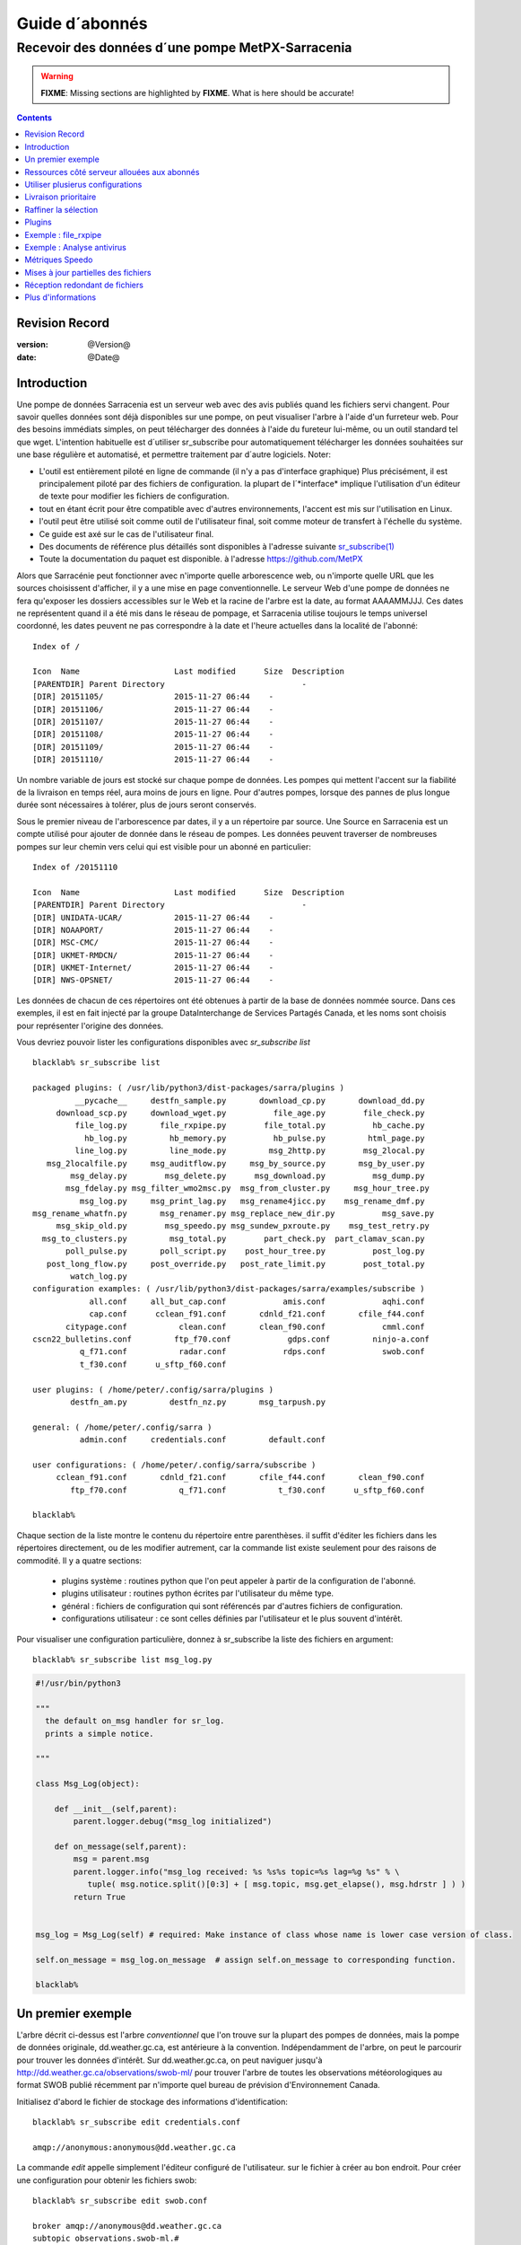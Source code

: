 
=================
 Guide d´abonnés
=================

-------------------------------------------------
Recevoir des données d´une pompe MetPX-Sarracenia
-------------------------------------------------

.. warning::
  **FIXME**: Missing sections are highlighted by **FIXME**.  What is here should be accurate!

.. contents::

Revision Record
---------------

:version: @Version@
:date: @Date@


Introduction
------------

Une pompe de données Sarracenia est un serveur web avec des avis publiés
quand les fichiers servi changent.  Pour savoir quelles données sont déjà 
disponibles sur une pompe, on peut visualiser l'arbre à l'aide d'un 
furreteur web. Pour des besoins immédiats simples, on peut télécharger 
des données à l'aide du fureteur lui-même, ou un outil standard tel que wget.
L'intention habituelle est d´utiliser sr_subscribe pour automatiquement
télécharger les données souhaitées sur une base régulière et automatisé,
et permettre traitement par d´autre logiciels. Noter:

- L'outil est entièrement piloté en ligne de commande (il n'y a pas d'interface graphique) 
  Plus précisément, il est principalement piloté par des fichiers de configuration.
  la plupart de l´*interface* implique l'utilisation d'un éditeur de texte pour 
  modifier les fichiers de configuration.
- tout en étant écrit pour être compatible avec d'autres environnements,
  l'accent est mis sur l'utilisation en Linux.
- l'outil peut être utilisé soit comme outil de l'utilisateur final, soit 
  comme moteur de transfert à l'échelle du système.
- Ce guide est axé sur le cas de l'utilisateur final.
- Des documents de référence plus détaillés sont disponibles à l'adresse suivante
  `sr_subscribe(1) <sr_subscribe.1.rst>`_ 
- Toute la documentation du paquet est disponible.
  à l'adresse https://github.com/MetPX

Alors que Sarracénie peut fonctionner avec n'importe quelle arborescence web, 
ou n'importe quelle URL que les sources choisissent d'afficher, il y a une mise 
en page conventionnelle.  Le serveur Web d'une pompe de données ne fera 
qu'exposer les dossiers accessibles sur le Web et la racine de l'arbre 
est la date, au format AAAAMMJJJ. Ces dates ne représentent quand il a 
été mis dans le réseau de pompage, et Sarracenia utilise toujours le 
temps universel coordonné, les dates peuvent ne pas correspondre à
la date et l'heure actuelles dans la localité de l'abonné::

  Index of /

  Icon  Name                    Last modified      Size  Description
  [PARENTDIR] Parent Directory                             -   
  [DIR] 20151105/               2015-11-27 06:44    -   
  [DIR] 20151106/               2015-11-27 06:44    -   
  [DIR] 20151107/               2015-11-27 06:44    -   
  [DIR] 20151108/               2015-11-27 06:44    -   
  [DIR] 20151109/               2015-11-27 06:44    -   
  [DIR] 20151110/               2015-11-27 06:44    -  

Un nombre variable de jours est stocké sur chaque pompe de données. 
Les pompes qui mettent l'accent sur la fiabilité de la livraison en temps réel,
aura moins de jours en ligne. Pour d'autres pompes, lorsque des pannes de 
plus longue durée sont nécessaires à tolérer, plus de jours seront conservés.

Sous le premier niveau de l'arborescence par dates, il y a un répertoire
par source.  Une Source en Sarracenia est un compte utilisé pour ajouter de donnée
dans le réseau de pompes. Les données peuvent traverser de nombreuses pompes sur leur
chemin vers celui qui est visible pour un abonné en particulier::


  Index of /20151110
  
  Icon  Name                    Last modified      Size  Description
  [PARENTDIR] Parent Directory                             -   
  [DIR] UNIDATA-UCAR/           2015-11-27 06:44    -   
  [DIR] NOAAPORT/               2015-11-27 06:44    -   
  [DIR] MSC-CMC/                2015-11-27 06:44    -   
  [DIR] UKMET-RMDCN/            2015-11-27 06:44    -   
  [DIR] UKMET-Internet/         2015-11-27 06:44    -   
  [DIR] NWS-OPSNET/             2015-11-27 06:44    -  
  
Les données de chacun de ces répertoires ont été obtenues à partir de 
la base de données nommée source. Dans ces exemples, il est en fait 
injecté par la groupe DataInterchange de Services Partagés Canada, et les noms 
sont choisis pour représenter l'origine des données.

Vous devriez pouvoir lister les configurations disponibles avec *sr_subscribe list* ::


  blacklab% sr_subscribe list
  
  packaged plugins: ( /usr/lib/python3/dist-packages/sarra/plugins ) 
           __pycache__     destfn_sample.py       download_cp.py       download_dd.py 
       download_scp.py     download_wget.py          file_age.py        file_check.py 
           file_log.py       file_rxpipe.py        file_total.py          hb_cache.py 
             hb_log.py         hb_memory.py          hb_pulse.py         html_page.py 
           line_log.py         line_mode.py         msg_2http.py        msg_2local.py 
     msg_2localfile.py     msg_auditflow.py     msg_by_source.py       msg_by_user.py 
          msg_delay.py        msg_delete.py      msg_download.py          msg_dump.py 
         msg_fdelay.py msg_filter_wmo2msc.py  msg_from_cluster.py     msg_hour_tree.py 
            msg_log.py     msg_print_lag.py   msg_rename4jicc.py    msg_rename_dmf.py 
  msg_rename_whatfn.py       msg_renamer.py msg_replace_new_dir.py          msg_save.py 
       msg_skip_old.py        msg_speedo.py msg_sundew_pxroute.py    msg_test_retry.py 
    msg_to_clusters.py         msg_total.py        part_check.py  part_clamav_scan.py 
         poll_pulse.py       poll_script.py    post_hour_tree.py          post_log.py 
     post_long_flow.py     post_override.py   post_rate_limit.py        post_total.py 
          watch_log.py 
  configuration examples: ( /usr/lib/python3/dist-packages/sarra/examples/subscribe ) 
              all.conf     all_but_cap.conf            amis.conf            aqhi.conf 
              cap.conf      cclean_f91.conf       cdnld_f21.conf       cfile_f44.conf 
         citypage.conf           clean.conf       clean_f90.conf            cmml.conf 
  cscn22_bulletins.conf         ftp_f70.conf            gdps.conf         ninjo-a.conf 
            q_f71.conf           radar.conf            rdps.conf            swob.conf 
            t_f30.conf      u_sftp_f60.conf 
  
  user plugins: ( /home/peter/.config/sarra/plugins ) 
          destfn_am.py         destfn_nz.py       msg_tarpush.py 
  
  general: ( /home/peter/.config/sarra ) 
            admin.conf     credentials.conf         default.conf
  
  user configurations: ( /home/peter/.config/sarra/subscribe )
       cclean_f91.conf       cdnld_f21.conf       cfile_f44.conf       clean_f90.conf 
          ftp_f70.conf           q_f71.conf           t_f30.conf      u_sftp_f60.conf 
  
  blacklab% 

Chaque section de la liste montre le contenu du répertoire entre parenthèses.  
il suffit d'éditer les fichiers dans les répertoires directement, ou de les modifier 
autrement, car la commande list existe seulement pour des raisons de commodité.  Il y a quatre sections:

 * plugins système : routines python que l'on peut appeler à partir de la configuration de l'abonné.
 * plugins utilisateur : routines python écrites par l'utilisateur du même type.
 * général : fichiers de configuration qui sont référencés par d'autres fichiers de configuration.
 * configurations utilisateur : ce sont celles définies par l'utilisateur et le plus souvent d'intérêt.

Pour visualiser une configuration particulière, donnez à sr_subscribe la liste des fichiers en argument:: 


    blacklab% sr_subscribe list msg_log.py

.. code:: python

    #!/usr/bin/python3

    """
      the default on_msg handler for sr_log.
      prints a simple notice.
    
    """

    class Msg_Log(object):

        def __init__(self,parent):
            parent.logger.debug("msg_log initialized")

        def on_message(self,parent):
            msg = parent.msg
            parent.logger.info("msg_log received: %s %s%s topic=%s lag=%g %s" % \
               tuple( msg.notice.split()[0:3] + [ msg.topic, msg.get_elapse(), msg.hdrstr ] ) )
            return True


    msg_log = Msg_Log(self) # required: Make instance of class whose name is lower case version of class.

    self.on_message = msg_log.on_message  # assign self.on_message to corresponding function.

    blacklab%


Un premier exemple
-------------------

L'arbre décrit ci-dessus est l'arbre *conventionnel* que l'on trouve sur la plupart des 
pompes de données, mais la pompe de données originale, dd.weather.gc.ca, est antérieure 
à la convention.  Indépendamment de l'arbre, on peut le parcourir pour trouver les 
données d'intérêt. Sur dd.weather.gc.ca, on peut naviguer jusqu'à http://dd.weather.gc.ca/observations/swob-ml/
pour trouver l'arbre de toutes les observations météorologiques au format SWOB
publié récemment par n'importe quel bureau de prévision d'Environnement Canada.

Initialisez d'abord le fichier de stockage des informations d'identification::

  blacklab% sr_subscribe edit credentials.conf

  amqp://anonymous:anonymous@dd.weather.gc.ca

La commande *edit* appelle simplement l'éditeur configuré de l'utilisateur.
sur le fichier à créer au bon endroit.  Pour créer
une configuration pour obtenir les fichiers swob::

  blacklab% sr_subscribe edit swob.conf

  broker amqp://anonymous@dd.weather.gc.ca
  subtopic observations.swob-ml.#
  accept .*

  blacklab% 
  blacklab% sr_subscribe status swob
  2017-12-14 06:54:54,010 [INFO] sr_subscribe swob 0001 is stopped
  blacklab% 


NOTE :

  Ce qui précède écrira les fichiers dans le répertoire de travail courant, et ils 
  arriveront rapidement. Il peut être plus avantageux de créer un répertoire dédié 
  et d'utiliser l'option *directory* pour y placer les fichiers.  par exemple :
  mkdir /tmp/swob_downloads_downloads
  *directory /tmp/swob_downloads* 

Sur la première ligne, *broker* indique l'endroit où se connecter pour obtenir le service
de notifications. Le terme *broker* est tiré de l'AMQP (http://www.amqp.org),
qui est le protocole utilisé pour transférer les notifications.
Les notifications qui seront reçues ont toutes des thèmes ( *topic* ) qui correspondent 
au chameni relatif du fichier annoncé.

Démarrez maintenant un abonné (supposons que le fichier de configuration s'appelait dd_swob.conf)::

  blacklab% sr_subscribe start dd_swob
  2015-12-03 06:53:35,268 [INFO] user_config = 0 ../dd_swob.conf
  2015-12-03 06:53:35,269 [INFO] instances 1 
  2015-12-03 06:53:35,270 [INFO] sr subscribe dd swob 0001 started

on peut surveiller l'activité avec la commande *log*::


  blacklab% sr_subscribe log dd_swob
  
  2015-12-03 06:53:35,635 [INFO] Binding queue q_anonymous.21096474.62787751 with key v02.post.observations.swob-ml.# to exchange xpublic on broker amqp://anonymous@dd.weather.gc.ca/
  2015-12-03 17:32:01,834 [INFO] user_config = 1 ../dd_swob.conf
  2015-12-03 17:32:01,835 [INFO] sr_subscribe start
  2015-12-03 17:32:01,835 [INFO] sr_subscribe run
  2015-12-03 17:32:01,835 [INFO] AMQP  broker(dd.weather.gc.ca) user(anonymous) vhost(/)
  2015-12-03 17:32:01,835 [INFO] AMQP  input :    exchange(xpublic) topic(v02.post.observations.swob-ml.#)
  2015-12-03 17:32:01,835 [INFO] AMQP  output:    exchange(xs_anonymous) topic(v02.report.#)
  
  2015-12-03 17:32:08,191 [INFO] Binding queue q_anonymous.21096474.62787751 with key v02.post.observations.swob-ml.# to exchange xpublic on broker amqp://anonymous@dd.weather.gc.ca/
  blacklab% 
  
Le sr_subscribe obtiendra la notification et téléchargera le fichier dans le répertoire
répertoire de travail actuel. Comme le démarrage est normale, cela signifie que l'option
l'information d'authentification était bonne.  Les mots de passe sont stockés dans le répertoire
le fichier ~/.config/sarra/credentials.conf.  Le format n'est qu'un url complet sur chaque ligne. 
L'exemple ci-dessus serait::
  
  amqp://anonymous:anonymous@dd.weather.gc.ca/

Le mot de passe est situé après le :, et avant le @ dans l'URL comme c'est la norme.
la pratique. Ce fichier credentials.conf doit être privé (permissions octales linux : 0600).
De même, si un fichier.conf est placé dans le répertoire ~/.config/sarra/subscribe, alors
sr_subscribe le trouvera sans avoir à donner le chemin complet.

Un téléchargement normal ressemble à ceci:: 

  2015-12-03 17:32:15,031 [INFO] Received topic   v02.post.observations.swob-ml.20151203.CMED
  2015-12-03 17:32:15,031 [INFO] Received notice  20151203223214.699 http://dd2.weather.gc.ca/ \
         observations/swob-ml/20151203/CMED/2015-12-03-2200-CMED-AUTO-swob.xml
  2015-12-03 17:32:15,031 [INFO] Received headers {'filename': '2015-12-03-2200-CMED-AUTO-swob.xml', 'parts': '1,3738,1,0,0', \
        'sum': 'd,157a9e98406e38a8252eaadf68c0ed60', 'source': 'metpx', 'to_clusters': 'DD,DDI.CMC,DDI.ED M', 'from_cluster': 'DD'}
  2015-12-03 17:32:15,031 [INFO] downloading/copying into ./2015-12-03-2200-CMED-AUTO-swob.xml 

Donnant toutes les informations contenues dans la notification.  Voici un échec::

  2015-12-03 17:32:30,715 [INFO] Downloads: http://dd2.weather.gc.ca/observations/swob-ml/20151203/CXFB/2015-12-03-2200-CXFB-AUTO-swob.xml  into ./2015-12-03-2200-CXFB-AUTO-swob.xml 0-6791
  2015-12-03 17:32:30,786 [ERROR] Download failed http://dd2.weather.gc.ca/observations/swob-ml/20151203/CXFB/2015-12-03-2200-CXFB-AUTO-swob.xml
  2015-12-03 17:32:30,787 [ERROR] Server couldn't fulfill the request. Error code: 404, Not Found

Notez que ce message n'est pas toujours un échec, car sr_subscribe retries
quelques fois avant d'abandonner. Quoi qu'il en soit, après quelques minutes, 
voici ce qui suit le répertoire courant ressemble à::

  blacklab% ls -al | tail
  -rw-rw-rw-  1 peter peter   7875 Dec  3 17:36 2015-12-03-2236-CL3D-AUTO-minute-swob.xml
  -rw-rw-rw-  1 peter peter   7868 Dec  3 17:37 2015-12-03-2236-CL3G-AUTO-minute-swob.xml
  -rw-rw-rw-  1 peter peter   7022 Dec  3 17:37 2015-12-03-2236-CTRY-AUTO-minute-swob.xml
  -rw-rw-rw-  1 peter peter   6876 Dec  3 17:37 2015-12-03-2236-CYPY-AUTO-swob.xml
  -rw-rw-rw-  1 peter peter   6574 Dec  3 17:36 2015-12-03-2236-CYZP-AUTO-swob.xml
  -rw-rw-rw-  1 peter peter   7871 Dec  3 17:37 2015-12-03-2237-CL3D-AUTO-minute-swob.xml
  -rw-rw-rw-  1 peter peter   7873 Dec  3 17:37 2015-12-03-2237-CL3G-AUTO-minute-swob.xml
  -rw-rw-rw-  1 peter peter   7037 Dec  3 17:37 2015-12-03-2237-CTBF-AUTO-minute-swob.xml
  -rw-rw-rw-  1 peter peter   7022 Dec  3 17:37 2015-12-03-2237-CTRY-AUTO-minute-swob.xml
  -rw-rw-rw-  1 peter peter 122140 Dec  3 17:38 sr_subscribe_dd_swob_0001.log
  blacklab% 


Ressources côté serveur allouées aux abonnés
--------------------------------------------

Chaque configuration a pour résultat que les ressources correspondantes sont déclarées sur le broker.
Quand on change les paramètres *subtopic* ou *queue*, ou quand on s'attend à ne pas utiliser
une configuration pour une période de temps prolongée, il est préférable de faire::

  sr_subscribe cleanup swob.conf

qui dé-alloue la file d'attente (et ses liaisons) sur le serveur.  Pourquoi ? Chaque fois qu'un 
abonné est démarré, une file d'attente est créée sur la pompe de données.  Les liens de 
thème définis par le fichier de configuration. Si l'abonné est arrêté, la file d'attente 
continue à recevoir des messages tels que définis par la sélection de sous-thèmes, et lorsque 
la commande de l'abonné repart, les messages en file d'attente sont transmis au client.

Ainsi, lorsque l'option *subtopic* est modifiée, puisqu'elle est déjà définie dans le fichier
on finit par ajouter une liaison plutôt que de la remplacer.  Par exemple,
si l'on a un sous-thème ( *subtopic* ) qui contient SATELLITE, puis arrête l'abonné,
éditer le fichier et maintenant le thème ( *topic* ) ne contient plus que RADAR, lorsque l'abonné est
non seulement tous les fichiers satellites en file d'attente seront envoyés au consommateur,
mais le RADAR est ajouté aux fixations, plutôt que de les remplacer.
l'abonné obtiendra les données SATELLITE et RADAR, même si la configuration
ne contient plus le premier.

Aussi, si l'on expérimente et qu'une file d'attente doit être arrêtée pour une très longue durée
Dans le temps, il peut accumuler un grand nombre de messages. Le nombre total de messages
sur une pompe de données a un effet sur les performances de la pompe pour tous les utilisateurs. Il est donc
Il est conseillé de demander à la pompe de décharger les ressources lorsqu'elles ne seront pas nécessaires.
pendant des périodes prolongées, ou lors d'expériences avec différents réglages.


Utiliser plusierus configurations
---------------------------------

Placez tous les fichiers de configuration, avec le suffixe.conf dans le
repertoire: ~/.config/sarra/sarra/subscribe/ Par exemple, s'il y a deux 
fichiers dans ce répertoire : CMC.conf et NWS.conf, on pourrait alors exécuter:: 

  peter@idefix:~/test$ sr_subscribe start CMC.conf 
  2016-01-14 18:13:01,414 [INFO] installing script validate_content.py 
  2016-01-14 18:13:01,416 [INFO] installing script validate_content.py 
  2016-01-14 18:13:01,416 [INFO] sr_subscribe CMC 0001 starting
  2016-01-14 18:13:01,418 [INFO] sr_subscribe CMC 0002 starting
  2016-01-14 18:13:01,419 [INFO] sr_subscribe CMC 0003 starting
  2016-01-14 18:13:01,421 [INFO] sr_subscribe CMC 0004 starting
  2016-01-14 18:13:01,423 [INFO] sr_subscribe CMC 0005 starting
  2016-01-14 18:13:01,427 [INFO] sr_subscribe CMC 0006 starting
  peter@idefix:~/test$ 


pour lancer la configuration de téléchargement CMC.  On peut utiliser 
la commande sr pour démarrer/arrêter plusieurs configurations à la fois.
La commande sr va passer par les répertoires par défaut et démarrer. 
toutes les configurations qu'il trouve::

  peter@idefix:~/test$ sr start
  2016-01-14 18:13:01,414 [INFO] installing script validate_content.py 
  2016-01-14 18:13:01,416 [INFO] installing script validate_content.py 
  2016-01-14 18:13:01,416 [INFO] sr_subscribe CMC 0001 starting
  2016-01-14 18:13:01,418 [INFO] sr_subscribe CMC 0002 starting
  2016-01-14 18:13:01,419 [INFO] sr_subscribe CMC 0003 starting
  2016-01-14 18:13:01,421 [INFO] sr_subscribe CMC 0004 starting
  2016-01-14 18:13:01,423 [INFO] sr_subscribe CMC 0005 starting
  2016-01-14 18:13:01,416 [INFO] sr_subscribe NWS 0001 starting
  2016-01-14 18:13:01,416 [INFO] sr_subscribe NWS 0002 starting
  2016-01-14 18:13:01,416 [INFO] sr_subscribe NWS 0003 starting
  peter@idefix:~/test$ 


lancera certains processus sr_subscribe tels que configurés par CMC.conf et d'autres.
pour correspondre à NWS.conf. Sr stop fera aussi ce à quoi vous vous attendez. Tout comme le statut sr.
Notez qu'il y a 5 processus sr_subscribe qui commencent avec le CMC. 
et 3 NWS. Ce sont des *instances* et partagent la même chose
file d'attente de téléchargement.



Livraison prioritaire
----------------------

Bien que le protocole sur la Sarracenia n'établisse pas explicitement un ordre 
de priorité, l'utilisation de la de files d'attente multiples offre des 
avantages similaires. Résultats de chaque configuration dans une 
déclaration de file d'attente côté serveur. Grouper les produits à priorité 
égale en une file d'attente en les sélectionnant à l'aide d'une 
configuration commune. Plus les groupes sont petits, plus le délai de 
traitement est faible. Alors que toutes les files d'attente sont traitées
avec la même priorité, les données passent plus rapidement par des files 
d'attente plus courtes. On peut résumer avec::

  **Utiliser des configurations multiples pour établir des priorités**

Pour concrétiser les conseils, prenez l'exemple des données d'Environnement Canada.
mart ("dd.weather.gc.ca"), qui distribue des binaires grillagés, le satellite GOES.
des milliers de prévisions de villes, d'observations, de produits RADAR, etc....
Pour le temps réel, les alertes et les données RADAR sont la plus haute priorité. À certains
moments de la journée, ou en cas pannes, plusieurs centaines de milliers de produits peuvent
être en file d´attente et peut retarder la réception de produits hautement prioritaires 
si une seule file d'attente est utilisée.

Pour assurer un traitement rapide des données dans ce cas, définissez une 
configuration pour vous abonner aux avertissements météorologiques (qui sont 
un très petit nombre de produits), une seconde pour les RADARS (un groupe plus 
grand mais encore relativement petit), et un troisième (le plus grand groupe) 
pour tous les membres du les autres données. Chaque configuration utilisera une 
file d'attente séparée. Les avertissements seront les plus rapides, RADARS se 
mettront en file d'attente les uns contre les autres, ce qui leur permettra de 
faire l'expérience d'un certain nombre d'entre eux plus de retard, et d'autres 
produits partageront une seule file d'attente et seront sujets à plus de retard 
dans les cas délais.

https://sourceforge.net/p/metpx/sarracenia/ci/master/tree/samples/config/ddc_hipri.conf::

  broker amqp://dd.weather.gc.ca/
  mirror
  directory /data/web
  subtopic alerts.cap.#
  accept .*



https://sourceforge.net/p/metpx/sarracenia/ci/master/tree/samples/config/ddc_normal.conf::

  broker amqp://dd.weather.gc.ca/
  subtopic #
  reject .*alerts/cap.*
  mirror
  directory /data/web
  accept .*


Où vous voulez que le miroir du data mart commence à /data/web (probablement 
qu'il y a un serveur web configurés pour afficher ce répertoire.)  Probablement, 
la configuration *ddc_normal* (fournit comme exemple) va connaître beaucoup 
de files d'attente, car il y a beaucoup de données à télécharger.  Le 
fichier *ddc_hipri.conf* est seulement abonné aux avertissements météorologiques 
dans le format du CAP, il y aura donc peu ou pas de file d'attente pour ces données.

Raffiner la sélection
---------------------

... avertissement: : 
  **FIXME** : Faire une diagramme, avec: 

  - le filtrage par sous-thème se fait sur le courtier ( *broker* ) 
  - le accept/reject se fait dans le client sarracenia.

Choisissez *subtopics* (qui sont appliqués sur le courtier sans 
téléchargement de messages) pour réduire le nombre de messages qui traversent 
le réseau.  Les options *reject* et *accept* sont évaluées par les processus 
sr_subscriber eux-mêmes, qui fournissent un filtrage des avis transférés 
basé sur des expressions régulières.  les expressions dans les
options *accept* et *reject* sont évalués contre sur le chemin d'accès réel 
(l´URL local complet), indiquant quels fichiers publiés devraient être 
téléchargés. Regardez dans les *Downloads*.
du fichier journal pour des exemples de ce chemin transformé. 


.. Note:: Brève introduction aux expressions régulières

  Les expressions régulières sont un moyen très puissant d'exprimer les correspondances de motifs. 
  Ils offrent une flexibilité extrême, mais dans ces exemples, nous utiliserons seulement un
  petit sous-ensemble : Le point (.) est un joker qui correspond à n'importe quel caractère 
  unique. S'il est suivi d'un nombre d'occurrences, il indique le nombre de lettres 
  qui correspondent. Le caractère * (astérisque), signifie un nombre quelconque d'occurrences.
  alors :
  
   - .* signifie n'importe quelle séquence de caractères de n'importe quelle longueur. 
     En d'autres termes, faire correspondre n'importe quoi.
   - cap.* signifie toute séquence de caractères commençant par cap.
   - .*CAP.* signifie n'importe quelle séquence de caractères avec CAP quelque part dedans. 
   - .*CAP signifie toute séquence de caractères qui se termine par CAP.  
   - Dans le cas où plusieurs portions de la chaîne de caractères pourraient correspondre, la plus longue est sélectionnée.
   - .*?CAP comme ci-dessus, mais *non-greedy*, ce qui signifie que le match le plus court est choisi.
   - noter que l'implantaions de regexp en C n'inclu pas le *greediness*, alors certains expressions
     ne seront pas interpretés pareilles par les outils implanté en C: sr_cpost, sr_cpump, où libsrshim.
  
  Veuillez consulter diverses ressources Internet pour obtenir de plus amples renseignements: 
  
   - `https://docs.python.org/fr/3/library/re.html <https://docs.python.org/fr/3/library/re.html>`_
   - `https://fr.wikipedia.org/wiki/Expression_r%C3%A9guli%C3%A8re <https://fr.wikipedia.org/wiki/Expression_r%C3%A9guli%C3%A8re>`_


pour revenir aux exemples de fichiers de configuration :

Notez ce qui suit::


  blacklab% sr_subscribe edit swob

  broker amqp://anonymous@dd.weather.gc.ca
  subtopic observations.swob-ml.#
  directory /tmp
  mirror True
  accept .*
  #
  # instead of writing to current working directory, write to /tmp.
  # in /tmp. Mirror: create a hierarchy like the one on the source server.

On peut aussi intercaler les directives *directory* et *accept/reject* pour 
construire des directives une hiérarchie de répertoires arbitrairement 
différente de ce qui se trouvait sur la pompe de données source.  Le fichier
de configuration est lu de haut en bas, donc sr_subscribe_subscribe trouve 
un réglage de l'option *directory*, seules les clauses *accept* après
il fera en sorte que les fichiers soient placés relativement à ce répertoire: :

  blacklab% sr_subscribe edit ddi_ninjo_part1.conf 

  broker amqp://ddi.cmc.ec.gc.ca/
  subtopic ec.ops.*.*.ninjo-a.#

  directory /tmp/apps/ninjo/import/point/reports/in
  accept .*ABFS_1.0.*
  accept .*AQHI_1.0.*
  accept .*AMDAR_1.0.*

  directory /tmp/apps/ninjo/import/point/catalog_common/in
  accept .*ninjo-station-catalogue.*

  directory /tmp/apps/ninjo/import/point/scit_sac/in
  accept .*~~SAC,SAC_MAXR.*

  directory /tmp/apps/ninjo/import/point/scit_tracker/in
  accept .*~~TRACKER,TRACK_MAXR.*

Dans l'exemple ci-dessus, les données du catalogue de ninjo-station sont placées dans le répertoire
catalog_common/in, plutôt que dans le répertoire *point/reports/in* ( la hiérarchie utilisée 
pour stocker les données qui correspondent aux trois premiers clauses *accept* )

.. Note::

  Notez que .* dans la directive subtopic, où cela signifie ´match n'importe quel topic´ 
  (c'est-à-dire qu'aucun caractère de point n'est permis dans le fichier ) a une 
  signification différente de celle qu'il a dans une accept. 
  où il s'agit de faire correspondre n'importe quelle chaîne de caractères.
  
  Oui, c'est déroutant.  Non, on ne peut rien y faire.  

Plugins
-------

Le traitement des fichiers par défaut est souvent très bien, mais il y a 
aussi des personnalisations pré-construites qui peut être utilisé pour 
modifier le traitement effectué par les composants. La liste des plugins
pré-construits est la suivante dans un répertoire 'plugins' où le paquet
est installé (visible avec *sr_subscribe list*)
sortie de l'échantillon::


cklab% sr_subscribe list
   
   packaged plugins: ( /usr/lib/python3/dist-packages/sarra/plugins ) 
            __pycache__     destfn_sample.py       download_cp.py       download_dd.py 
        download_scp.py     download_wget.py          file_age.py        file_check.py 
            file_log.py       file_rxpipe.py        file_total.py          hb_cache.py 
              hb_log.py         hb_memory.py          hb_pulse.py         html_page.py 
            line_log.py         line_mode.py         msg_2http.py        msg_2local.py 
      msg_2localfile.py     msg_auditflow.py     msg_by_source.py       msg_by_user.py 
           msg_delay.py        msg_delete.py      msg_download.py          msg_dump.py 
          msg_fdelay.py msg_filter_wmo2msc.py  msg_from_cluster.py     msg_hour_tree.py 
             msg_log.py     msg_print_lag.py   msg_rename4jicc.py    msg_rename_dmf.py 
   msg_rename_whatfn.py       msg_renamer.py msg_replace_new_dir.py          msg_save.py 
        msg_skip_old.py        msg_speedo.py msg_sundew_pxroute.py    msg_test_retry.py 
     msg_to_clusters.py         msg_total.py        part_check.py  part_clamav_scan.py 
          poll_pulse.py       poll_script.py    post_hour_tree.py          post_log.py 
      post_long_flow.py     post_override.py   post_rate_limit.py        post_total.py 
           watch_log.py 
   configuration examples: ( /usr/lib/python3/dist-packages/sarra/examples/subscribe ) 
               all.conf     all_but_cap.conf            amis.conf            aqhi.conf 
               cap.conf      cclean_f91.conf       cdnld_f21.conf       cfile_f44.conf 
          citypage.conf           clean.conf       clean_f90.conf            cmml.conf 
   cscn22_bulletins.conf         ftp_f70.conf            gdps.conf         ninjo-a.conf 
             q_f71.conf           radar.conf            rdps.conf            swob.conf 
             t_f30.conf      u_sftp_f60.conf 
     
   user plugins: ( /home/peter/.config/sarra/plugins ) 
           destfn_am.py         destfn_nz.py       msg_tarpush.py 
   
   general: ( /home/peter/.config/sarra ) 
             admin.conf     credentials.conf         default.conf
   
   user configurations: ( /home/peter/.config/sarra/subscribe )
        cclean_f91.conf       cdnld_f21.conf       cfile_f44.conf       clean_f90.conf 
           ftp_f70.conf           q_f71.conf           t_f30.conf      u_sftp_f60.conf 
   
   blacklab% 

Pour tous les plugins, le préfixe indique comment le plugin doit être utilisé : un file\_ plugin est
à utiliser avec *on_file*, les plugins *Msg\_* sont à utiliser avec on_message, etc....
Lorsque les plugins ont des options, les options doivent être placées avant la déclaration du plugin.
dans le fichier de configuration.

  msg_total_interval 5
  on_message msg_total

Le plugin *msg_total* est invoqué à chaque fois qu'un message est reçu, et l´option *msg_total_interval*.
utilisée par ce plugin, a été fixée à 5. Pour en savoir plus : *sr_subscribe list msg_total.py* 

Les plugins sont tous écrits en python, et les utilisateurs peuvent créer leurs 
propres plugins et les placer directement dans ~/.config/sarra/plugins.
Pour plus d'informations sur la création de nouveaux plugins 
personnalisés, consultez: `Guide de programmation de Sarracenia <Prog.rst>`_

pour récapituler :

* Pour afficher les plugins actuellement disponibles sur le système *sr_subscribe list*
* Pour visualiser le contenu d'un plugin : *sr_subscribe list <plugin>*
* le début du plugin décrit sa fonction et ses paramètres
* Les plugins peuvent avoir des paramètres d'options, tout comme les plugins intégrés
* pour les définir, placez les options dans le fichier de configuration avant l'appel du plugin lui-même
* pour créer votre propre plugin : *sr_subscribe edit <plugin>.py*

Exemple : file_rxpipe
---------------------

Le plugin file_rxpipe pour sr_subscribe fait en sorte que toutes les instances écrivent les noms.
de fichiers téléchargés dans un tube nommé. La mise en place de ce système nécessitait deux lignes en 
un fichier de configuration sr_subscribe::

  blacklab% sr_subscribe edit swob 

  broker amqp://anonymous@dd.weather.gc.ca
  subtopic observations.swob-ml.#

  file_rxpipe_name /home/peter/test/.rxpipe
  on_file file_rxpipe
  directory /tmp
  mirror True
  accept .*
  # file_rxpipe est un plugin fourni avec Sarracenia qui écrit le nom de chaque fichier
  # téléchargé dans un *named pipe*

Avec l'option *on_file*, on peut spécifier une option de traitement telle que rxpipe.
Avec rxpipe, chaque fois qu'un transfert de fichier est terminé et qu'il est prêt pour
post-traitement, son nom est écrit dans le tube linux (nommé .rxpipe) dans le fichier
répertoire de travail actuel.  

.. NOTE: :
   Dans le cas où un grand nombre d'instances sr_subscribe fonctionnent.
   Sur la même configuration, il y a une légère probabilité que les notifications
   peuvent se corrompre l'un l'autre dans le tuyau nommé.  

   **FIXME** Nous devrions probablement vérifier si cette probabilité est négligeable ou non.
 

Exemple : Analyse antivirus
----------------------------
 
Un autre exemple d'utilisation facile d'un plugin est de réaliser une analyse antivirus.
En supposant que ClamAV est installé, ainsi que python3-pyclamd
alors on peut ajouter les éléments suivants à un sr_subscribe
fichier de configuration::

  broker amqp://dd.weather.gc.ca
  on_part part_clamav_scan.py
  subtopic observations.swob-ml.#
  accept .*

de sorte que chaque fichier téléchargé (ou chaque partie du fichier s'il est volumineux),
pour être scanné AV. Échantillon::


  blacklab% sr_subscribe --reset foreground ../dd_swob.conf 
  clam_scan on_part plugin initialized
  clam_scan on_part plugin initialized
  2016-05-07 18:01:15,007 [INFO] sr_subscribe start
  2016-05-07 18:01:15,007 [INFO] sr_subscribe run
  2016-05-07 18:01:15,007 [INFO] AMQP  broker(dd.weather.gc.ca) user(anonymous) vhost(/)
  2016-05-07 18:01:15,137 [INFO] Binding queue q_anonymous.sr_subscribe.dd_swob.13118484.63321617 with key v02.post.observations.swob-ml.# from exchange xpublic on broker amqp://anonymous@dd.weather.gc.ca/
  2016-05-07 18:01:15,846 [INFO] Received notice  20160507220115.632 http://dd3.weather.gc.ca/ observations/swob-ml/20160507/CYYR/2016-05-07-2200-CYYR-MAN-swob.xml
  2016-05-07 18:01:15,911 [INFO] 201 Downloaded : v02.report.observations.swob-ml.20160507.CYYR 20160507220115.632 http://dd3.weather.gc.ca/ observations/swob-ml/20160507/CYYR/2016-05-07-2200-CYYR-MAN-swob.xml 201 blacklab anonymous 0.258438 parts=1,4349,1,0,0 sum=d,399e3d9119821a30d480eeee41fe7749 from_cluster=DD source=metpx to_clusters=DD,DDI.CMC,DDI.EDM rename=./2016-05-07-2200-CYYR-MAN-swob.xml message=Downloaded 
  2016-05-07 18:01:15,913 [INFO] part_clamav_scan took 0.00153089 seconds, no viruses in ./2016-05-07-2200-CYYR-MAN-swob.xml
  2016-05-07 18:01:17,544 [INFO] Received notice  20160507220117.437 http://dd3.weather.gc.ca/ observations/swob-ml/20160507/CVFS/2016-05-07-2200-CVFS-AUTO-swob.xml
  2016-05-07 18:01:17,607 [INFO] 201 Downloaded : v02.report.observations.swob-ml.20160507.CVFS 20160507220117.437 http://dd3.weather.gc.ca/ observations/swob-ml/20160507/CVFS/2016-05-07-2200-CVFS-AUTO-swob.xml 201 blacklab anonymous 0.151982 parts=1,7174,1,0,0 sum=d,a8b14bd2fa8923fcdb90494f3c5f34a8 from_cluster=DD source=metpx to_clusters=DD,DDI.CMC,DDI.EDM rename=./2016-05-07-2200-CVFS-AUTO-swob.xml message=Downloaded 
  
  
Métriques Speedo
----------------

l'activation du plugin speedo permet de comprendre la largeur de bande passante.
et le nombre de messages par seconde d'un ensemble donné de critères de sélection.
résultat ::


  blacklab% sr_subscribe --reset foreground ../dd_swob.conf 
  2016-05-07 18:05:52,097 [INFO] sr_subscribe start
  2016-05-07 18:05:52,097 [INFO] sr_subscribe run
  2016-05-07 18:05:52,097 [INFO] AMQP  broker(dd.weather.gc.ca) user(anonymous) vhost(/)
  2016-05-07 18:05:52,231 [INFO] Binding queue q_anonymous.sr_subscribe.dd_swob.13118484.63321617 with key v02.post.observations.swob-ml.# from exchange xpublic on broker amqp://anonymous@dd.weather.gc.ca/
  2016-05-07 18:05:57,228 [INFO] speedo:   2 messages received:  0.39 msg/s, 2.6K bytes/s, lag: 0.26 s
  
 
Mises à jour partielles des fichiers
------------------------------------

Lorsque les fichiers sont volumineux, ils sont divisés en plusieurs parties. 
Chaque pièce est transférée séparément par sr_sarracenia. Ainsi, lorsqu'un gros 
fichier est mis à jour, la nouvelle partie les notifications (messages) sont 
créées. sr_subscribe vérifiera si le fichier sur disque correspond à la nouvelle 
pièce en additionnant les données locales et en comparant les données locales.
qu'au poste. S'ils ne correspondent pas, alors la nouvelle partie du fichier
sera téléchargé.


Réception redondant de fichiers
-------------------------------

Dans les environnements où une grande fiabilité est requise, plusieurs 
serveurs sont souvent configurés pour fournir des services. L'approche 
de Sarracenia à l'égard de la La haute disponibilité est ´Active-Active´ 
dans la mesure où toutes les sources sont en ligne et la production 
de données se fait en parallèle. Chaque source publie des données,
et les consommateurs l'obtiennent de la première source qui le rend 
disponible, l'utilisation de sommes de contrôle pour déterminer si 
la donnée est nouvelle ou non.

Ce filtrage nécessite la mise en œuvre d'une pompe locale sans données avec
sr_winnow. Consultez le Guide de l'administrateur pour plus d'informations.

Plus d'informations
-------------------

Le `sr_subscribe(1) <sr_subscribe.1.rst>`_ est la source définitive de référence.
des informations sur les options de configuration. Pour plus d'informations,
consulter : `Documentation Sarracenia <sarra-docs-f.rst>`_ 


